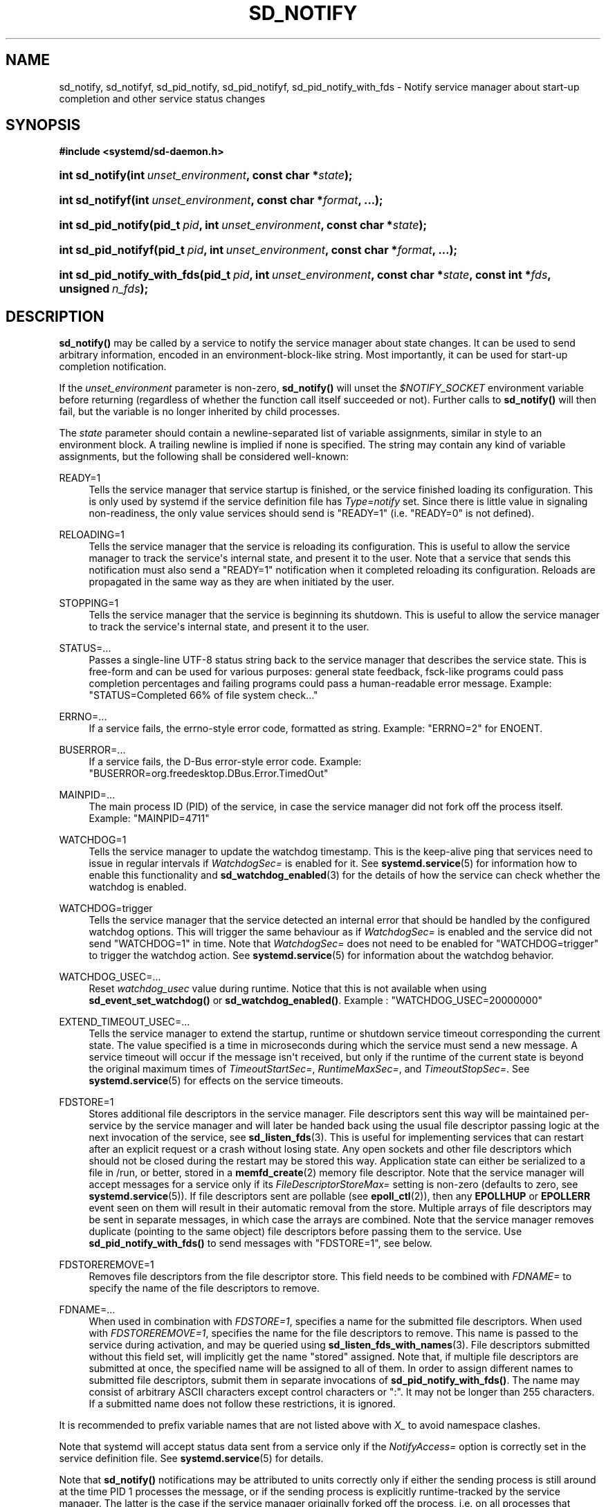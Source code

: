 '\" t
.TH "SD_NOTIFY" "3" "" "systemd 244" "sd_notify"
.\" -----------------------------------------------------------------
.\" * Define some portability stuff
.\" -----------------------------------------------------------------
.\" ~~~~~~~~~~~~~~~~~~~~~~~~~~~~~~~~~~~~~~~~~~~~~~~~~~~~~~~~~~~~~~~~~
.\" http://bugs.debian.org/507673
.\" http://lists.gnu.org/archive/html/groff/2009-02/msg00013.html
.\" ~~~~~~~~~~~~~~~~~~~~~~~~~~~~~~~~~~~~~~~~~~~~~~~~~~~~~~~~~~~~~~~~~
.ie \n(.g .ds Aq \(aq
.el       .ds Aq '
.\" -----------------------------------------------------------------
.\" * set default formatting
.\" -----------------------------------------------------------------
.\" disable hyphenation
.nh
.\" disable justification (adjust text to left margin only)
.ad l
.\" -----------------------------------------------------------------
.\" * MAIN CONTENT STARTS HERE *
.\" -----------------------------------------------------------------
.SH "NAME"
sd_notify, sd_notifyf, sd_pid_notify, sd_pid_notifyf, sd_pid_notify_with_fds \- Notify service manager about start\-up completion and other service status changes
.SH "SYNOPSIS"
.sp
.ft B
.nf
#include <systemd/sd\-daemon\&.h>
.fi
.ft
.HP \w'int\ sd_notify('u
.BI "int sd_notify(int\ " "unset_environment" ", const\ char\ *" "state" ");"
.HP \w'int\ sd_notifyf('u
.BI "int sd_notifyf(int\ " "unset_environment" ", const\ char\ *" "format" ", \&...);"
.HP \w'int\ sd_pid_notify('u
.BI "int sd_pid_notify(pid_t\ " "pid" ", int\ " "unset_environment" ", const\ char\ *" "state" ");"
.HP \w'int\ sd_pid_notifyf('u
.BI "int sd_pid_notifyf(pid_t\ " "pid" ", int\ " "unset_environment" ", const\ char\ *" "format" ", \&...);"
.HP \w'int\ sd_pid_notify_with_fds('u
.BI "int sd_pid_notify_with_fds(pid_t\ " "pid" ", int\ " "unset_environment" ", const\ char\ *" "state" ", const\ int\ *" "fds" ", unsigned\ " "n_fds" ");"
.SH "DESCRIPTION"
.PP
\fBsd_notify()\fR
may be called by a service to notify the service manager about state changes\&. It can be used to send arbitrary information, encoded in an environment\-block\-like string\&. Most importantly, it can be used for start\-up completion notification\&.
.PP
If the
\fIunset_environment\fR
parameter is non\-zero,
\fBsd_notify()\fR
will unset the
\fI$NOTIFY_SOCKET\fR
environment variable before returning (regardless of whether the function call itself succeeded or not)\&. Further calls to
\fBsd_notify()\fR
will then fail, but the variable is no longer inherited by child processes\&.
.PP
The
\fIstate\fR
parameter should contain a newline\-separated list of variable assignments, similar in style to an environment block\&. A trailing newline is implied if none is specified\&. The string may contain any kind of variable assignments, but the following shall be considered well\-known:
.PP
READY=1
.RS 4
Tells the service manager that service startup is finished, or the service finished loading its configuration\&. This is only used by systemd if the service definition file has
\fIType=notify\fR
set\&. Since there is little value in signaling non\-readiness, the only value services should send is
"READY=1"
(i\&.e\&.
"READY=0"
is not defined)\&.
.RE
.PP
RELOADING=1
.RS 4
Tells the service manager that the service is reloading its configuration\&. This is useful to allow the service manager to track the service\*(Aqs internal state, and present it to the user\&. Note that a service that sends this notification must also send a
"READY=1"
notification when it completed reloading its configuration\&. Reloads are propagated in the same way as they are when initiated by the user\&.
.RE
.PP
STOPPING=1
.RS 4
Tells the service manager that the service is beginning its shutdown\&. This is useful to allow the service manager to track the service\*(Aqs internal state, and present it to the user\&.
.RE
.PP
STATUS=\&...
.RS 4
Passes a single\-line UTF\-8 status string back to the service manager that describes the service state\&. This is free\-form and can be used for various purposes: general state feedback, fsck\-like programs could pass completion percentages and failing programs could pass a human\-readable error message\&. Example:
"STATUS=Completed 66% of file system check\&..."
.RE
.PP
ERRNO=\&...
.RS 4
If a service fails, the errno\-style error code, formatted as string\&. Example:
"ERRNO=2"
for ENOENT\&.
.RE
.PP
BUSERROR=\&...
.RS 4
If a service fails, the D\-Bus error\-style error code\&. Example:
"BUSERROR=org\&.freedesktop\&.DBus\&.Error\&.TimedOut"
.RE
.PP
MAINPID=\&...
.RS 4
The main process ID (PID) of the service, in case the service manager did not fork off the process itself\&. Example:
"MAINPID=4711"
.RE
.PP
WATCHDOG=1
.RS 4
Tells the service manager to update the watchdog timestamp\&. This is the keep\-alive ping that services need to issue in regular intervals if
\fIWatchdogSec=\fR
is enabled for it\&. See
\fBsystemd.service\fR(5)
for information how to enable this functionality and
\fBsd_watchdog_enabled\fR(3)
for the details of how the service can check whether the watchdog is enabled\&.
.RE
.PP
WATCHDOG=trigger
.RS 4
Tells the service manager that the service detected an internal error that should be handled by the configured watchdog options\&. This will trigger the same behaviour as if
\fIWatchdogSec=\fR
is enabled and the service did not send
"WATCHDOG=1"
in time\&. Note that
\fIWatchdogSec=\fR
does not need to be enabled for
"WATCHDOG=trigger"
to trigger the watchdog action\&. See
\fBsystemd.service\fR(5)
for information about the watchdog behavior\&.
.RE
.PP
WATCHDOG_USEC=\&...
.RS 4
Reset
\fIwatchdog_usec\fR
value during runtime\&. Notice that this is not available when using
\fBsd_event_set_watchdog()\fR
or
\fBsd_watchdog_enabled()\fR\&. Example :
"WATCHDOG_USEC=20000000"
.RE
.PP
EXTEND_TIMEOUT_USEC=\&...
.RS 4
Tells the service manager to extend the startup, runtime or shutdown service timeout corresponding the current state\&. The value specified is a time in microseconds during which the service must send a new message\&. A service timeout will occur if the message isn\*(Aqt received, but only if the runtime of the current state is beyond the original maximum times of
\fITimeoutStartSec=\fR,
\fIRuntimeMaxSec=\fR, and
\fITimeoutStopSec=\fR\&. See
\fBsystemd.service\fR(5)
for effects on the service timeouts\&.
.RE
.PP
FDSTORE=1
.RS 4
Stores additional file descriptors in the service manager\&. File descriptors sent this way will be maintained per\-service by the service manager and will later be handed back using the usual file descriptor passing logic at the next invocation of the service, see
\fBsd_listen_fds\fR(3)\&. This is useful for implementing services that can restart after an explicit request or a crash without losing state\&. Any open sockets and other file descriptors which should not be closed during the restart may be stored this way\&. Application state can either be serialized to a file in
/run, or better, stored in a
\fBmemfd_create\fR(2)
memory file descriptor\&. Note that the service manager will accept messages for a service only if its
\fIFileDescriptorStoreMax=\fR
setting is non\-zero (defaults to zero, see
\fBsystemd.service\fR(5))\&. If file descriptors sent are pollable (see
\fBepoll_ctl\fR(2)), then any
\fBEPOLLHUP\fR
or
\fBEPOLLERR\fR
event seen on them will result in their automatic removal from the store\&. Multiple arrays of file descriptors may be sent in separate messages, in which case the arrays are combined\&. Note that the service manager removes duplicate (pointing to the same object) file descriptors before passing them to the service\&. Use
\fBsd_pid_notify_with_fds()\fR
to send messages with
"FDSTORE=1", see below\&.
.RE
.PP
FDSTOREREMOVE=1
.RS 4
Removes file descriptors from the file descriptor store\&. This field needs to be combined with
\fIFDNAME=\fR
to specify the name of the file descriptors to remove\&.
.RE
.PP
FDNAME=\&...
.RS 4
When used in combination with
\fIFDSTORE=1\fR, specifies a name for the submitted file descriptors\&. When used with
\fIFDSTOREREMOVE=1\fR, specifies the name for the file descriptors to remove\&. This name is passed to the service during activation, and may be queried using
\fBsd_listen_fds_with_names\fR(3)\&. File descriptors submitted without this field set, will implicitly get the name
"stored"
assigned\&. Note that, if multiple file descriptors are submitted at once, the specified name will be assigned to all of them\&. In order to assign different names to submitted file descriptors, submit them in separate invocations of
\fBsd_pid_notify_with_fds()\fR\&. The name may consist of arbitrary ASCII characters except control characters or
":"\&. It may not be longer than 255 characters\&. If a submitted name does not follow these restrictions, it is ignored\&.
.RE
.PP
It is recommended to prefix variable names that are not listed above with
\fIX_\fR
to avoid namespace clashes\&.
.PP
Note that systemd will accept status data sent from a service only if the
\fINotifyAccess=\fR
option is correctly set in the service definition file\&. See
\fBsystemd.service\fR(5)
for details\&.
.PP
Note that
\fBsd_notify()\fR
notifications may be attributed to units correctly only if either the sending process is still around at the time PID 1 processes the message, or if the sending process is explicitly runtime\-tracked by the service manager\&. The latter is the case if the service manager originally forked off the process, i\&.e\&. on all processes that match
\fINotifyAccess=\fR\fBmain\fR
or
\fINotifyAccess=\fR\fBexec\fR\&. Conversely, if an auxiliary process of the unit sends an
\fBsd_notify()\fR
message and immediately exits, the service manager might not be able to properly attribute the message to the unit, and thus will ignore it, even if
\fINotifyAccess=\fR\fBall\fR
is set for it\&.
.PP
\fBsd_notifyf()\fR
is similar to
\fBsd_notify()\fR
but takes a
\fBprintf()\fR\-like format string plus arguments\&.
.PP
\fBsd_pid_notify()\fR
and
\fBsd_pid_notifyf()\fR
are similar to
\fBsd_notify()\fR
and
\fBsd_notifyf()\fR
but take a process ID (PID) to use as originating PID for the message as first argument\&. This is useful to send notification messages on behalf of other processes, provided the appropriate privileges are available\&. If the PID argument is specified as 0, the process ID of the calling process is used, in which case the calls are fully equivalent to
\fBsd_notify()\fR
and
\fBsd_notifyf()\fR\&.
.PP
\fBsd_pid_notify_with_fds()\fR
is similar to
\fBsd_pid_notify()\fR
but takes an additional array of file descriptors\&. These file descriptors are sent along the notification message to the service manager\&. This is particularly useful for sending
"FDSTORE=1"
messages, as described above\&. The additional arguments are a pointer to the file descriptor array plus the number of file descriptors in the array\&. If the number of file descriptors is passed as 0, the call is fully equivalent to
\fBsd_pid_notify()\fR, i\&.e\&. no file descriptors are passed\&. Note that sending file descriptors to the service manager on messages that do not expect them (i\&.e\&. without
"FDSTORE=1") they are immediately closed on reception\&.
.SH "RETURN VALUE"
.PP
On failure, these calls return a negative errno\-style error code\&. If
\fI$NOTIFY_SOCKET\fR
was not set and hence no status message could be sent, 0 is returned\&. If the status was sent, these functions return a positive value\&. In order to support both service managers that implement this scheme and those which do not, it is generally recommended to ignore the return value of this call\&. Note that the return value simply indicates whether the notification message was enqueued properly, it does not reflect whether the message could be processed successfully\&. Specifically, no error is returned when a file descriptor is attempted to be stored using
\fIFDSTORE=1\fR
but the service is not actually configured to permit storing of file descriptors (see above)\&.
.SH "NOTES"
.PP
These APIs are implemented as a shared library, which can be compiled and linked to with the
\fBlibsystemd\fR\ \&\fBpkg-config\fR(1)
file\&.
.PP
These functions send a single datagram with the state string as payload to the
\fBAF_UNIX\fR
socket referenced in the
\fI$NOTIFY_SOCKET\fR
environment variable\&. If the first character of
\fI$NOTIFY_SOCKET\fR
is
"@", the string is understood as Linux abstract namespace socket\&. The datagram is accompanied by the process credentials of the sending service, using SCM_CREDENTIALS\&.
.SH "ENVIRONMENT"
.PP
\fI$NOTIFY_SOCKET\fR
.RS 4
Set by the service manager for supervised processes for status and start\-up completion notification\&. This environment variable specifies the socket
\fBsd_notify()\fR
talks to\&. See above for details\&.
.RE
.SH "EXAMPLES"
.PP
\fBExample\ \&1.\ \&Start\-up Notification\fR
.PP
When a service finished starting up, it might issue the following call to notify the service manager:
.sp
.if n \{\
.RS 4
.\}
.nf
sd_notify(0, "READY=1");
.fi
.if n \{\
.RE
.\}
.PP
\fBExample\ \&2.\ \&Extended Start\-up Notification\fR
.PP
A service could send the following after completing initialization:
.sp
.if n \{\
.RS 4
.\}
.nf
sd_notifyf(0, "READY=1\en"
        "STATUS=Processing requests\&...\en"
        "MAINPID=%lu",
        (unsigned long) getpid());
.fi
.if n \{\
.RE
.\}
.PP
\fBExample\ \&3.\ \&Error Cause Notification\fR
.PP
A service could send the following shortly before exiting, on failure:
.sp
.if n \{\
.RS 4
.\}
.nf
sd_notifyf(0, "STATUS=Failed to start up: %s\en"
        "ERRNO=%i",
        strerror(errno),
        errno);
.fi
.if n \{\
.RE
.\}
.PP
\fBExample\ \&4.\ \&Store a File Descriptor in the Service Manager\fR
.PP
To store an open file descriptor in the service manager, in order to continue operation after a service restart without losing state, use
"FDSTORE=1":
.sp
.if n \{\
.RS 4
.\}
.nf
sd_pid_notify_with_fds(0, 0, "FDSTORE=1\enFDNAME=foobar", &fd, 1);
.fi
.if n \{\
.RE
.\}
.SH "SEE ALSO"
.PP
\fBsystemd\fR(1),
\fBsd-daemon\fR(3),
\fBsd_listen_fds\fR(3),
\fBsd_listen_fds_with_names\fR(3),
\fBsd_watchdog_enabled\fR(3),
\fBdaemon\fR(7),
\fBsystemd.service\fR(5)
